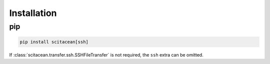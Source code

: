 Installation
============

pip
---

.. code-block:: sh

    pip install scitacean[ssh]

If :class:`scitacean.transfer.ssh.SSHFileTransfer` is not required, the ``ssh`` extra can be omitted.


